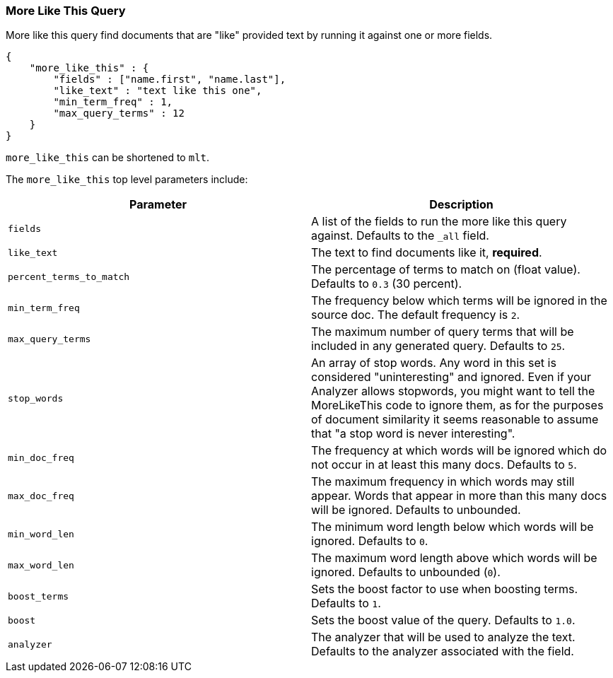 [[query-dsl-mlt-query]]
=== More Like This Query

More like this query find documents that are "like" provided text by
running it against one or more fields.

[source,js]
--------------------------------------------------
{
    "more_like_this" : {
        "fields" : ["name.first", "name.last"],
        "like_text" : "text like this one",
        "min_term_freq" : 1,
        "max_query_terms" : 12
    }
}
--------------------------------------------------

`more_like_this` can be shortened to `mlt`.

The `more_like_this` top level parameters include:

[cols="<,<",options="header",]
|=======================================================================
|Parameter |Description
|`fields` |A list of the fields to run the more like this query against.
Defaults to the `_all` field.

|`like_text` |The text to find documents like it, *required*.

|`percent_terms_to_match` |The percentage of terms to match on (float
value). Defaults to `0.3` (30 percent).

|`min_term_freq` |The frequency below which terms will be ignored in the
source doc. The default frequency is `2`.

|`max_query_terms` |The maximum number of query terms that will be
included in any generated query. Defaults to `25`.

|`stop_words` |An array of stop words. Any word in this set is
considered "uninteresting" and ignored. Even if your Analyzer allows
stopwords, you might want to tell the MoreLikeThis code to ignore them,
as for the purposes of document similarity it seems reasonable to assume
that "a stop word is never interesting".

|`min_doc_freq` |The frequency at which words will be ignored which do
not occur in at least this many docs. Defaults to `5`.

|`max_doc_freq` |The maximum frequency in which words may still appear.
Words that appear in more than this many docs will be ignored. Defaults
to unbounded.

|`min_word_len` |The minimum word length below which words will be
ignored. Defaults to `0`.

|`max_word_len` |The maximum word length above which words will be
ignored. Defaults to unbounded (`0`).

|`boost_terms` |Sets the boost factor to use when boosting terms.
Defaults to `1`.

|`boost` |Sets the boost value of the query. Defaults to `1.0`.

|`analyzer` |The analyzer that will be used to analyze the text.
Defaults to the analyzer associated with the field.
|=======================================================================

